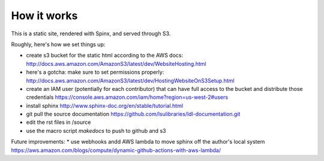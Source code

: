How it works
============

This is a static site, rendered with Spinx, and served through S3.

Roughly, here's how we set things up:

* create s3 bucket for the static html according to the AWS docs: http://docs.aws.amazon.com/AmazonS3/latest/dev/WebsiteHosting.html 
* here's a gotcha: make sure to set permissions properly: http://docs.aws.amazon.com/AmazonS3/latest/dev/HostingWebsiteOnS3Setup.html
* create an IAM user (potentially for each contributor) that can have full access to the bucket and distribute those credentials https://console.aws.amazon.com/iam/home?region=us-west-2#users
* install sphinx http://www.sphinx-doc.org/en/stable/tutorial.html
* git pull the source documentation https://github.com/lsulibraries/ldl-documentation.git
* edit the rst files in /source
* use the macro script `makedocs` to push to github and s3


Future improvements:
* use webhooks andd AWS lambda to move sphinx off the author's local system https://aws.amazon.com/blogs/compute/dynamic-github-actions-with-aws-lambda/
